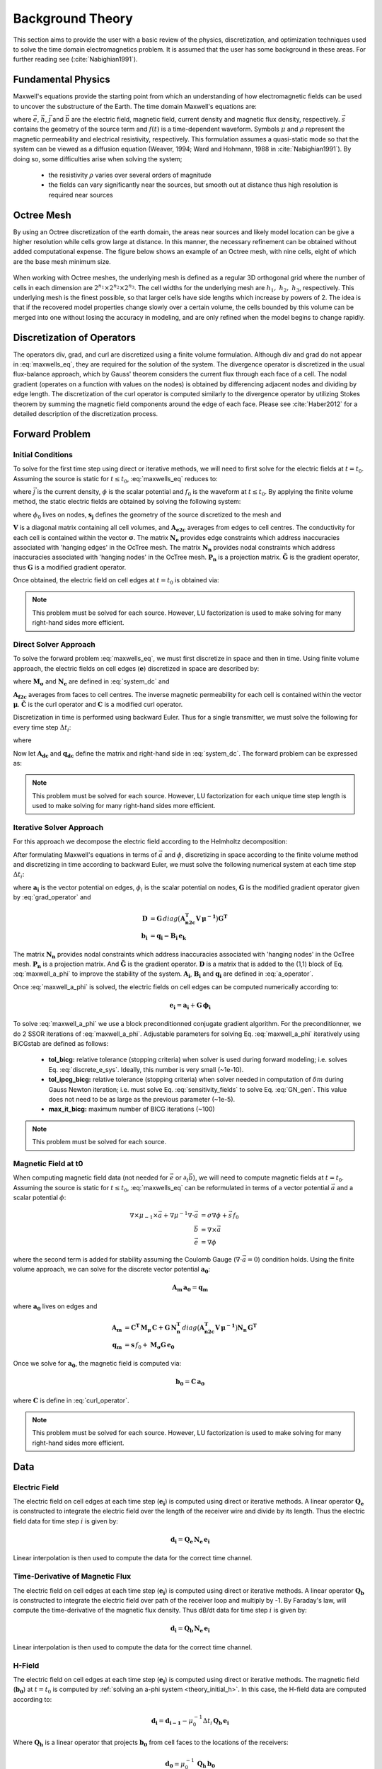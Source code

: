 .. _theory:

Background Theory
=================

This section aims to provide the user with a basic review of the physics, discretization, and optimization
techniques used to solve the time domain electromagnetics problem. It is assumed
that the user has some background in these areas. For further reading see (:cite:`Nabighian1991`).

.. _theory_fundamentals:

Fundamental Physics
-------------------

Maxwell's equations provide the starting point from which an understanding of how electromagnetic
fields can be used to uncover the substructure of the Earth. The time domain Maxwell's
equations are:

.. math::
    \begin{align}
        \nabla \times & \vec{e} = - \partial_t \vec{b} \\
        \nabla \times & \vec{h} - \vec{j} = \vec{s} \, f(t) \\
        \rho \vec{j} &= \vec{e} \\
        \vec{b} = \mu \vec{h}
    \end{align}
    :label: maxwells_eq

where :math:`\vec{e}`, :math:`\vec{h}`, :math:`\vec{j}` and :math:`\vec{b}` are the electric field, magnetic field, current density and magnetic flux density, respectively. :math:`\vec{s}` contains the geometry of the source term and :math:`f(t)` is a time-dependent waveform. Symbols :math:`\mu` and :math:`\rho` represent the magnetic permeability and electrical resistivity, respectively. This formulation assumes a quasi-static mode so that the system can be viewed as a diffusion equation (Weaver, 1994; Ward and Hohmann, 1988 in :cite:`Nabighian1991`). By doing so, some difficulties arise when
solving the system;

    - the resistivity :math:`\rho` varies over several orders of magnitude
    - the fields can vary significantly near the sources, but smooth out at distance thus high resolution is required near sources

Octree Mesh
-----------

By using an Octree discretization of the earth domain, the areas near sources and likely model
location can be give a higher resolution while cells grow large at distance. In this manner, the
necessary refinement can be obtained without added computational expense. 
The figure below shows an example of an Octree mesh, with nine cells, eight of which are the base mesh minimum size.


.. figure:: images/OcTree.png
     :align: center
     :width: 700


When working with Octree meshes, the underlying mesh is defined as a regular 3D orthogonal grid where
the number of cells in each dimension are :math:`2^{n_1} \times 2^{n_2} \times 2^{n_3}`. The cell widths for the underlying mesh
are :math:`h_1, \; h_2, \; h_3`, respectively. This underlying mesh
is the finest possible, so that larger cells have side lengths which increase by powers of 2.
The idea is that if the recovered model properties change slowly over a certain volume, the cells
bounded by this volume can be merged into one without losing the accuracy in modeling, and are
only refined when the model begins to change rapidly.



Discretization of Operators
---------------------------

The operators div, grad, and curl are discretized using a finite volume formulation. Although div and grad do not appear in :eq:`maxwells_eq`, they are required for the solution of the system. The divergence operator is discretized in the usual flux-balance approach, which by Gauss' theorem considers the current flux through each face of a cell. The nodal gradient (operates on a function with values on the nodes) is obtained by differencing adjacent nodes and dividing by edge length. The discretization of the curl operator is computed similarly to the divergence operator by utilizing Stokes theorem by summing the magnetic field components around the edge of each face. Please see :cite:`Haber2012` for a detailed description of the discretization process.

.. _theory_fwd:

Forward Problem
---------------

.. _theory_initial_h:

Initial Conditions
^^^^^^^^^^^^^^^^^^

To solve for the first time step using direct or iterative methods, we will need to first solve for the electric fields at :math:`t=t_0`. Assuming the source is static for :math:`t \leq t_0`, :eq:`maxwells_eq` reduces to:

.. math::
    \begin{align}
        \nabla \cdot \vec{j} &= - f_0 \, \nabla \cdot \vec{s} \\
        \vec{j} &= \sigma \vec{e} \\
        \vec{e} &= \nabla \phi
    \end{align}
    :label: maxwells_dc

where :math:`\vec{j}` is the current density, :math:`\phi` is the scalar potential and :math:`f_0` is the waveform at :math:`t \leq t_0`. By applying the finite volume method, the static electric fields are obtained by solving the following system:

.. math::
    \big [ \mathbf{G^T \, N_e^T \, M_\sigma \, N_e \, G} \big ] \, \phi_0 = -f_0 \, \mathbf{G^T \, s_j}
    :label: system_dc

where :math:`\phi_0` lives on nodes, :math:`\mathbf{s_j}` defines the geometry of the source discretized to the mesh and

.. math::
    \begin{align}
    \mathbf{M_\sigma} &= diag \big ( \mathbf{A^T_{e2c} V} \, \boldsymbol{\sigma} \big ) \\
    \mathbf{G} &= \mathbf{P_n \, \tilde G \, N_n}
    \end{align}
    :label: grad_operator

:math:`\mathbf{V}` is a diagonal matrix containing  all cell volumes, and :math:`\mathbf{A_{e2c}}` averages from edges to cell centres. The conductivity for each cell is contained within the vector :math:`\boldsymbol{\sigma}`. The matrix :math:`\mathbf{N_e}` provides edge constraints which address inaccuracies associated with 'hanging edges' in the OcTree mesh. The matrix :math:`\mathbf{N_n}` provides nodal constraints which address inaccuracies associated with 'hanging nodes' in the OcTree mesh. :math:`\mathbf{P_n}` is a projection matrix. :math:`\mathbf{\tilde G}` is the gradient operator, thus :math:`\mathbf{G}` is a modified gradient operator.

Once obtained, the electric field on cell edges at :math:`t=t_0` is obtained via:

.. math::
    \mathbf{e_0} = \mathbf{G \, \phi_0}
    :label: e_0


.. note:: This problem must be solved for each source. However, LU factorization is used to make solving for many right-hand sides more efficient.


.. _theory_direct:

Direct Solver Approach
^^^^^^^^^^^^^^^^^^^^^^

To solve the forward problem :eq:`maxwells_eq`, we must first discretize in space and then in time. Using finite volume approach, the electric fields on cell edges (:math:`\mathbf{e}`) discretized in space are described by:

.. math::
    \mathbf{C^T \, M_\mu \, C \, e} + \mathbf{N_e^T \, M_\sigma \, N_e} \, \partial_t \mathbf{e} = - \mathbf{s} \, \partial_t f
    :label: discrete_e_sys

where :math:`\mathbf{M_\sigma}` and :math:`\mathbf{N_e}` are defined in :eq:`system_dc` and

.. math::
    \begin{align}
    \mathbf{M_\mu} &= diag \big ( \mathbf{A^T_{f2c} V} \, \boldsymbol{\mu^{-1}} \big ) \\
    \mathbf{C} &= \mathbf{\tilde C \, N_e}
    \end{align}
    :label: curl_operator

:math:`\mathbf{A_{f2c}}` averages from faces to cell centres. The inverse magnetic permeability for each cell is contained within the vector :math:`\boldsymbol{\mu}`. :math:`\mathbf{\tilde C}` is the curl operator and :math:`\mathbf{C}` is a modified curl operator.

Discretization in time is performed using backward Euler. Thus for a single transmitter, we must solve the following for every time step :math:`\Delta t_i`:

.. math::
    \mathbf{A_i \, e_{k+1}} = \mathbf{-B_i \, e_k} + \mathbf{q_i}
    :label: back_euler

where

.. math::
    \begin{align}
    \mathbf{A_i} &= \mathbf{C^T \, M_\mu \, C } + \Delta t_i^{-1} \mathbf{N_e^T \, M_\sigma \, N_e} \\
    \mathbf{B_i} &= - \Delta t_i^{-1} \mathbf{N_e^T \, M_\sigma \, N_e} \\
    \mathbf{q_i} &= - \Delta t_i^{-1} \mathbf{N_e^T \, s} \big [ f_{k+1} - f_k \big ]
    \end{align}
    :label: a_operator 

Now let :math:`\mathbf{A_{dc}}` and :math:`\mathbf{q_{dc}}` define the matrix and right-hand side in :eq:`system_dc`. The forward problem can be expressed as:

.. math::
	\begin{bmatrix}
	\mathbf{A_{dc}} & & & & & \\
	\mathbf{B_1 \, G} & \mathbf{A_1} & & & & \\
	& \mathbf{B_2} & \mathbf{A_2} & & & \\
	& & & \ddots & & \\
	& & & & \mathbf{B_n} & \mathbf{A_n}
	\end{bmatrix}
	\begin{bmatrix}
	\phi_0 \\ \mathbf{e_1} \\ \mathbf{e_2} \\ \vdots \\ \mathbf{e_n}
	\end{bmatrix} =
	\begin{bmatrix}
	\mathbf{q_{dc}} \\ \mathbf{q_1} \\ \mathbf{q_2} \\ \vdots \\ \mathbf{q_n}
	\end{bmatrix}
	:label: sys_forward


.. note:: This problem must be solved for each source. However, LU factorization for each unique time step length is used to make solving for many right-hand sides more efficient.


.. _theory_iterative:

Iterative Solver Approach
^^^^^^^^^^^^^^^^^^^^^^^^^

For this approach we decompose the electric field according to the Helmholtz decomposition:

.. math::
    \vec{e} = \vec{a} + \nabla \phi
    :label: e_decomposition

After formulating Maxwell's equations in terms of :math:`\vec{a}` and :math:`\phi`, discretizing in space according to the finite volume method and discretizing in time according to backward Euler, we must solve the following numerical system at each time step :math:`\Delta t_i`:

.. math::
    \begin{bmatrix} \mathbf{A_i} + \mathbf{D} & - \mathbf{B_i \, G} \\ - \mathbf{G^T \, B_i} & \Delta t_i \, \mathbf{G^T \, B_i \, G} \end{bmatrix}
    \begin{bmatrix} \mathbf{a_i} \\ \phi_i \end{bmatrix} = 
    \begin{bmatrix} \mathbf{b_i}  \\ \mathbf{G^T \, b_i} \end{bmatrix}
    :label: maxwell_a_phi

where :math:`\mathbf{a_i}` is the vector potential on edges, :math:`\phi_i` is the scalar potential on nodes, :math:`\mathbf{G}` is the modified gradient operator given by :eq:`grad_operator` and

.. math::
    \begin{align}
    \mathbf{D} &= \mathbf{G}  \, diag \big ( \mathbf{A^T_{n2c} V} \, \boldsymbol{\mu^{-1}} \big ) \mathbf{G^T} \\
    \mathbf{b_i} &= \mathbf{q_i - B_i \, e_k}
    \end{align}

The matrix :math:`\mathbf{N_n}` provides nodal constraints which address inaccuracies associated with 'hanging nodes' in the OcTree mesh. :math:`\mathbf{P_n}` is a projection matrix. And :math:`\mathbf{\tilde G}` is the gradient operator. :math:`\mathbf{D}` is a matrix that is added to the (1,1) block of Eq. :eq:`maxwell_a_phi` to improve the stability of the system. :math:`\mathbf{A_i}`, :math:`\mathbf{B_i}` and :math:`\mathbf{q_i}` are defined in :eq:`a_operator`.

Once :eq:`maxwell_a_phi` is solved, the electric fields on cell edges can be computed numerically according to:

.. math::
	\mathbf{e_i} = \mathbf{a_i} + \mathbf{G \, \phi_i}

To solve :eq:`maxwell_a_phi` we use a block preconditionned conjugate gradient algorithm. For the preconditionner, we do 2 SSOR iterations of :eq:`maxwell_a_phi`. Adjustable parameters for solving Eq. :eq:`maxwell_a_phi` iteratively using BiCGstab are defined as follows:

     - **tol_bicg:** relative tolerance (stopping criteria) when solver is used during forward modeling; i.e. solves Eq. :eq:`discrete_e_sys`. Ideally, this number is very small (~1e-10).
     - **tol_ipcg_bicg:** relative tolerance (stopping criteria) when solver needed in computation of :math:`\delta m` during Gauss Newton iteration; i.e. must solve Eq. :eq:`sensitivity_fields` to solve Eq. :eq:`GN_gen`. This value does not need to be as large as the previous parameter (~1e-5).
     - **max_it_bicg:** maximum number of BICG iterations (~100)


.. note:: This problem must be solved for each source.

.. _theory_initial_h:

Magnetic Field at t0
^^^^^^^^^^^^^^^^^^^^

When computing magnetic field data (not needed for :math:`\vec{e}` or :math:`\partial_t \vec{b}`), we will need to compute magnetic fields at :math:`t=t_0`. Assuming the source is static for :math:`t \leq t_0`, :eq:`maxwells_eq` can be reformulated in terms of a vector potential :math:`\vec{a}` and a scalar potential :math:`\phi`:

.. math::
	\begin{align}
	\nabla \times \mu_{-1} \times \vec{a} + \nabla \mu^{-1} \nabla \cdot \vec{a} &= \sigma \nabla \phi + \vec{s}\, f_0 \\
	\vec{b} &= \nabla \times \vec{a} \\
	\vec{e} &= \nabla \phi
	\end{align}

where the second term is added for stability assuming the Coulomb Gauge (:math:`\nabla \cdot \vec{a} = 0`) condition holds. Using the finite volume approach, we can solve for the discrete vector potential :math:`\mathbf{a_0}`:

.. math::
	\mathbf{A_{m} \, a_0} = \mathbf{q_m}


where :math:`\mathbf{a_0}` lives on edges and

.. math::
    \begin{align}
        \mathbf{A_{m}} &= \mathbf{C^T \, M_\mu \, C + G \, N_n^T }\, diag \big ( \mathbf{A^T_{n2c} V} \, \boldsymbol{\mu^{-1}} \big ) \mathbf{N_n \, G^T} \\
        \mathbf{q_{m}} &= \mathbf{s} \, f_0 + \mathbf{M_\sigma G \, e_0}
    \end{align}

Once we solve for :math:`\mathbf{a_0}`, the magnetic field is computed via:

.. math::
	\mathbf{b_0} = \mathbf{C \, a_0}

where :math:`\mathbf{C}` is define in :eq:`curl_operator`.


.. note:: This problem must be solved for each source. However, LU factorization is used to make solving for many right-hand sides more efficient.


.. _theory_data:

Data
----

Electric Field
^^^^^^^^^^^^^^

The electric field on cell edges at each time step  (:math:`\mathbf{e_i}`) is computed using direct or iterative methods. A linear operator :math:`\mathbf{Q_e}` is constructed to integrate the electric field over the length of the receiver wire and divide by its length. Thus the electric field data for time step :math:`i` is given by:

.. math::
	\mathbf{d_i} = \mathbf{Q_e \, N_e \, e_i}

Linear interpolation is then used to compute the data for the correct time channel.


Time-Derivative of Magnetic Flux
^^^^^^^^^^^^^^^^^^^^^^^^^^^^^^^^

The electric field on cell edges at each time step  (:math:`\mathbf{e_i}`) is computed using direct or iterative methods. A linear operator :math:`\mathbf{Q_b}` is constructed to integrate the electric field over path of the receiver loop and multiply by -1. By Faraday's law, will compute the time-derivative of the magnetic flux density. Thus dB/dt data for time step :math:`i` is given by:

.. math::
	\mathbf{d_i} = \mathbf{Q_b \, N_e \, e_i}

Linear interpolation is then used to compute the data for the correct time channel.

H-Field
^^^^^^^

The electric field on cell edges at each time step  (:math:`\mathbf{e_i}`) is computed using direct or iterative methods. The magnetic field (:math:`\mathbf{b_0}`) at :math:`t=t_0` is computed by :ref:`solving an a-phi system <theory_initial_h>`. In this case, the H-field data are computed according to:

.. math::
	\mathbf{d_i} = \mathbf{d_{i-1}} - \mu_0^{-1} \Delta t_i \, \mathbf{Q_b \, e_i} 


Where :math:`\mathbf{Q_h}` is a linear operator that projects :math:`\mathbf{b_0}` from cell faces to the locations of the receivers:

.. math::
	\mathbf{d_0} = \mu_0^{-1} \, \mathbf{Q_h \, b_0}

Linear interpolation is then used to compute the data for the correct time channel.

.. _theory_sensitivity:

Sensitivity
-----------

Electric and magnetic field observations are split into their real and imaginary components. Thus the data at a particular frequency for a particular reading is organized in a vector of the form:

.. math::
    \mathbf{d} = [E^\prime_{x}, E^{\prime \prime}_{x}, E^\prime_{y}, E^{\prime \prime}_{y}, E^\prime_{z}, E^{\prime \prime}_{z}, 
    H^\prime_{x}, H^{\prime \prime}_{x}, H^\prime_{y}, H^{\prime \prime}_{y}, H^\prime_{z}, H^{\prime \prime}_{z}]^T
    :label: data_vector


where :math:`\prime` denotes real components and :math:`\prime\prime` denotes imaginary components. To determine the sensitivity of the data (i.e. :eq:`data_vector`) with respect to the model (:math:`\boldsymbol{\sigma}`), we must compute:

.. math::
    \frac{\partial \mathbf{d}}{\partial \boldsymbol{\sigma}} = \Bigg [ 
    \dfrac{\partial E_{x}^\prime}{\partial \boldsymbol{\sigma}} ,
    \dfrac{\partial E_{x}^{\prime\prime}}{\partial \boldsymbol{\sigma}} ,
    \dfrac{\partial E_{y}^\prime}{\partial \boldsymbol{\sigma}} ,
    \dfrac{\partial E_{y}^{\prime\prime}}{\partial \boldsymbol{\sigma}} ,
    \dfrac{\partial E_{z}^\prime}{\partial \boldsymbol{\sigma}} ,
    \dfrac{\partial E_{z}^{\prime\prime}}{\partial \boldsymbol{\sigma}} ,
    \dfrac{\partial H_{x}^\prime}{\partial \boldsymbol{\sigma}} ,
    \dfrac{\partial H_{x}^{\prime\prime}}{\partial \boldsymbol{\sigma}} ,
    \dfrac{\partial H_{y}^\prime}{\partial \boldsymbol{\sigma}} ,
    \dfrac{\partial H_{y}^{\prime\prime}}{\partial \boldsymbol{\sigma}} ,
    \dfrac{\partial H_{z}^\prime}{\partial \boldsymbol{\sigma}} ,
    \dfrac{\partial H_{z}^{\prime\prime}}{\partial \boldsymbol{\sigma}} , \Bigg ]^T


where the conductivity model :math:`\boldsymbol{\sigma}` is real-valued. To differentiate :math:`E^\prime_x` (or any other field component) with respect to the model, we require the derivative of the electric fields on cell edges (:math:`\mathbf{u_e}`) with respect to the model. This is given by:

.. math::
    \frac{\partial \mathbf{u_e}}{\partial \boldsymbol{\sigma}} = - i\omega \mathbf{A}^{-1} diag(\mathbf{u_e}) \, \mathbf{A_{e2c}^T V }
    :label: sensitivity_fields


.. note:: Eq. :eq:`sensitivity_fields` defines the sensitivities when using the direct solver formulation. Computations involving the sensitivities will differ if the :ref:`iterative solver approach<theory_solver>` is used.


.. _theory_inv:

Inverse Problem
---------------

We are interested in recovering the conductivity distribution for the Earth. However, the numerical stability of the inverse problem is made more challenging by the fact rock conductivities can span many orders of magnitude. To deal with this, we define the model as the log-conductivity for each cell, e.g.:

.. math::
    \mathbf{m} = log (\boldsymbol{\rho})


The inverse problem is solved by minimizing the following global objective function with respect to the model:

.. math::
    \phi (\mathbf{m}) = \phi_d (\mathbf{m}) + \beta \phi_m (\mathbf{m})
    :label: global_objective

where :math:`\phi_d` is the data misfit, :math:`\phi_m` is the model objective function and :math:`\beta` is the trade-off parameter. The data misfit ensures the recovered model adequately explains the set of field observations. The model objective function adds geological constraints to the recovered model. The trade-off parameter weights the relative emphasis between fitting the data and imposing geological structures.


.. _theory_inv_misfit:

Data Misfit
^^^^^^^^^^^

Here, the data misfit is represented as the L2-norm of a weighted residual between the observed data (:math:`d_{obs}`) and the predicted data for a given conductivity model :math:`\boldsymbol{\sigma}`, i.e.:

.. math::
    \phi_d = \frac{1}{2} \big \| \mathbf{W_d} \big ( \mathbf{d_{obs}} - \mathbb{F}[\boldsymbol{\sigma}] \big ) \big \|^2
    :label: data_misfit_2


where :math:`W_d` is a diagonal matrix containing the reciprocals of the uncertainties :math:`\boldsymbol{\varepsilon}` for each measured data point, i.e.:

.. math::
    \mathbf{W_d} = \textrm{diag} \big [ \boldsymbol{\varepsilon}^{-1} \big ] 


.. important:: For a better understanding of the data misfit, see the `GIFtools cookbook <http://giftoolscookbook.readthedocs.io/en/latest/content/fundamentals/Uncertainties.html>`__ .


Model Objective Function
^^^^^^^^^^^^^^^^^^^^^^^^

Due to the ill-posedness of the problem, there are no stable solutions obtained by freely minimizing the data misfit, and thus regularization is needed. The regularization uses penalties for both smoothness, and likeness to a reference model :math:`m_{ref}` supplied by the user. The model objective function is given by:

.. math::
    \begin{align}
    \phi_m = \frac{\alpha_s}{2} \!\int_\Omega w_s | m - & m_{ref} |^2 dV
    + \frac{\alpha_x}{2} \!\int_\Omega w_x \Bigg | \frac{\partial}{\partial x} \big (m - m_{ref} \big ) \Bigg |^2 dV \\
    &+ \frac{\alpha_y}{2} \!\int_\Omega w_y \Bigg | \frac{\partial}{\partial y} \big (m - m_{ref} \big ) \Bigg |^2 dV
    + \frac{\alpha_z}{2} \!\int_\Omega w_z \Bigg | \frac{\partial}{\partial z} \big (m - m_{ref} \big ) \Bigg |^2 dV
    \end{align}
    :label:

where :math:`\alpha_s, \alpha_x, \alpha_y` and :math:`\alpha_z` weight the relative emphasis on minimizing differences from the reference model and the smoothness along each gradient direction. And :math:`w_s, w_x, w_y` and :math:`w_z` are additional user defined weighting functions.

An important consideration comes when discretizing the regularization onto the mesh. The gradient operates on
cell centered variables in this instance. Applying a short distance approximation is second order
accurate on a domain with uniform cells, but only :math:`\mathcal{O}(1)` on areas where cells are non-uniform. To
rectify this a higher order approximation is used (:cite:`Haber2012`). The second order approximation of the model
objective function can be expressed as:

.. math::
    \phi_m (\mathbf{m}) = \mathbf{\big (m-m_{ref} \big )^T W^T W \big (m-m_{ref} \big )}

where the regularizer is given by:

.. math::
    \begin{align}
    \mathbf{W^T W} =& \;\;\;\;\alpha_s \textrm{diag} (\mathbf{w_s \odot v}) \\
    & + \alpha_x \mathbf{G_x^T} \textrm{diag} (\mathbf{w_x \odot v_x}) \mathbf{G_x} \\
    & + \alpha_y \mathbf{G_y^T} \textrm{diag} (\mathbf{w_y \odot v_y}) \mathbf{G_y} \\
    & + \alpha_z \mathbf{G_z^T} \textrm{diag} (\mathbf{w_z \odot v_z}) \mathbf{G_z}
    \end{align}
    :label: MOF

The Hadamard product is given by :math:`\odot`, :math:`\mathbf{v_x}` is the volume of each cell averaged to x-faces, :math:`\mathbf{w_x}` is the weighting function :math:`w_x` evaluated on x-faces and :math:`\mathbf{G_x}` computes the x-component of the gradient from cell centers to cell faces. Similarly for y and z.

If we require that the recovered model values lie between :math:`\mathbf{m_L  \preceq m \preceq m_H}` , the resulting bounded optimization problem we must solve is:

.. math::
    \begin{align}
    &\min_m \;\; \phi_d (\mathbf{m}) + \beta \phi_m(\mathbf{m}) \\
    &\; \textrm{s.t.} \;\; \mathbf{m_L \preceq m \preceq m_H}
    \end{align}
    :label: inverse_problem

A simple Gauss-Newton optimization method is used where the system of equations is solved using ipcg (incomplete preconditioned conjugate gradients) to solve for each G-N step. For more
information refer again to :cite:`Haber2012` and references therein.


Inversion Parameters and Tolerances
^^^^^^^^^^^^^^^^^^^^^^^^^^^^^^^^^^^

.. _theory_cooling:

Cooling Schedule
~~~~~~~~~~~~~~~~

Our goal is to solve Eq. :eq:`inverse_problem`, i.e.:

.. math::
    \begin{align}
    &\min_m \;\; \phi_d (\mathbf{m}) + \beta \phi_m(\mathbf{m - m_{ref}}) \\
    &\; \textrm{s.t.} \;\; \mathbf{m_L \leq m \leq m_H}
    \end{align}

but how do we choose an acceptable trade-off parameter :math:`\beta`? For this, we use a cooling schedule. This is described in the `GIFtools cookbook <http://giftoolscookbook.readthedocs.io/en/latest/content/fundamentals/Beta.html>`__ . The cooling schedule can be defined using the following parameters:

    - **beta_max:** The initial value for :math:`\beta`
    - **beta_factor:** The factor at which :math:`\beta` is decrease to a subsequent solution of Eq. :eq:`inverse_problem`
    - **beta_min:** The minimum :math:`\beta` for which Eq. :eq:`inverse_problem` is solved before the inversion will quit
    - **Chi Factor:** The inversion program stops when the data misfit :math:`\phi_d \leq N \times Chi \; Factor`, where :math:`N` is the number of data observations

.. _theory_GN:

Gauss-Newton Update
~~~~~~~~~~~~~~~~~~~

For a given trade-off parameter (:math:`\beta`), the model :math:`\mathbf{m}` is updated using the Gauss-Newton approach. Because the problem is non-linear, several model updates may need to be completed for each :math:`\beta`. Where :math:`k` denotes the Gauss-Newton iteration, we solve:

.. math::
    \mathbf{H}_k \, \mathbf{\delta m}_k = - \nabla \phi_k
    :label: GN_gen


using the current model :math:`\mathbf{m}_k` and update the model according to:

.. math::
    \mathbf{m}_{k+1} = \mathbf{m}_{k} + \alpha \mathbf{\delta m}_k
    :label: GN_update


where :math:`\mathbf{\delta m}_k` is the step direction, :math:`\nabla \phi_k` is the gradient of the global objective function, :math:`\mathbf{H}_k` is an approximation of the Hessian and :math:`\alpha` is a scaling constant. This process is repeated until any of the following occurs:

    1. The gradient is sufficiently small, i.e.:

        .. math::
            \| \nabla \phi_k \|^2 < \textrm{tol_nl}

    2. The smallest component of the model perturbation its small in absolute value, i.e.:

        .. math::
            \textrm{max} ( |\mathbf{\delta m}_k | ) < mindm

    3. A max number of GN iterations have been performed, i.e.

        .. math::
            k = \textrm{iter_per_beta} 


.. _theory_IPCG:

Gauss-Newton Solve
~~~~~~~~~~~~~~~~~~

Here we discuss the details of solving Eq. :eq:`GN_gen` for a particular Gauss-Newton iteration :math:`k`. Using the data misfit from Eq. :eq:`data_misfit_2` and the model objective function from Eq. :eq:`MOF`, we must solve:

.. math::
    \Big [ \mathbf{J^T W_d^T W_d J + \beta \mathbf{W^T W}} \Big ] \mathbf{\delta m}_k =
    - \Big [ \mathbf{J^T W_d^T W_d } \big ( \mathbf{d_{obs}} - \mathbb{F}[\mathbf{m}_k] \big ) + \beta \mathbf{W^T W m}_k \Big ]
    :label: GN_expanded


where :math:`\mathbf{J}` is the sensitivity of the data to the current model :math:`\mathbf{m}_k`. The system is solved for :math:`\mathbf{\delta m}_k` using the incomplete-preconditioned-conjugate gradient (IPCG) method. This method is iterative and exits with an approximation for :math:`\mathbf{\delta m}_k`. Let :math:`i` denote an IPCG iteration and let :math:`\mathbf{\delta m}_k^{(i)}` be the solution to :eq:`GN_expanded` at the :math:`i^{th}` IPCG iteration, then the algorithm quits when:

    1. the system is solved to within some tolerance and additional iterations do not result in significant increases in solution accuracy, i.e.:

        .. math::
            \| \mathbf{\delta m}_k^{(i-1)} - \mathbf{\delta m}_k^{(i)} \|^2 / \| \mathbf{\delta m}_k^{(i-1)} \|^2 < \textrm{tol_ipcg}


    2. a maximum allowable number of IPCG iterations has been completed, i.e.:

        .. math::
            i = \textrm{max_iter_ipcg}



